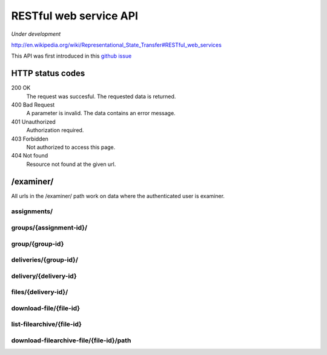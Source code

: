 .. _restful:


==========================================
RESTful web service API
==========================================

*Under development*

http://en.wikipedia.org/wiki/Representational_State_Transfer#RESTful_web_services

This API was first introduced in this `github issue <https://github.com/devilry/devilry-django/issues/93>`_

HTTP status codes
#####################################################################

200 OK
    The request was succesful. The requested data is returned.
400 Bad Request
    A parameter is invalid. The data contains an error message.
401 Unauthorized
    Authorization required.
403 Forbidden
    Not authorized to access this page.
404 Not found
    Resource not found at the given url.


/examiner/
#####################################################################

All urls in the /examiner/ path work on data where the authenticated user is
examiner.


assignments/
=====================================================================

.. function:: GET(count=50, start=0, orderby="short_name", old=0, active=1, search="", longnamefields=0, pointhandlingfields=0)

    List all old and active assignments. Should provide the following
    information (fields) for each listed assignment by default:

        - id
        - short_name
        - period__short_name (parentnode.short_name)
        - assignment__short_name (parentnode.parentnode.short_name)

    For documentation on the fields, see :class:`devilry.apps.core.models.Assignment`.

    :param count:
        Number of results.
    :param start:
        Offset where the result should start (If start is 10 and
        count is 30, results 10 to 40 is returned, including both ends).
    :param old:
        Include assignments from old (not active) periods?
    :param active:
        Include assignments from old (not active) periods?
    :param orderby:
        Sort the result by this field. Must be one of:
        *id*, *short_name*, *long_name*, *id*, *publishing_time*, *pointscale*,
        *autoscale*, *maxpoints*, *attempts* or *must_pass*. See
        :class:`devilry.apps.core.models.Assignment` for documentation on each of
        these fields.
    :param search: A query to limit the results.
    :param longnamefields: Include the *long_name* field of assignment, period and
        subject for each assignment in the result?
    :param pointhandlingfields:
        Include the *grade_plugin*, *pointscale*, *autoscale*,
        *maxpoints*, *attempts*, and *must_pass* fields for each assignment in
        the result? The *grade_plugin* field contains the (human readable and
        translated) label instead of the grade plugin key.

    :return: The requested assignments if all is OK.


groups/{assignment-id}/
=====================================================================

.. function:: GET(count=50, start=0, orderby="id", details=0, search="")

    List all groups in the given assignment.

    :param count: Number of results.
    :param start: Offset where the result should start (If start is 10 and
        count is 30, results 10 to 40 is returned, including both ends).
    :param orderby: Sort the result by this field. Must be one of:
        *id*, *is_open*, *status*, *points*, *scaled_points* or
        *active_deadline* (only if details is 1).
        See :class:`devilry.apps.core.models.AssignmentGroup` for documentation on
        each of these fields.
    :param details: Add details? If 1, the result will contain the following
        additional fields:
    
        deadlines
            A list of deadlines for this group.
        active_deadline
            The active deadline for this group.
    :param search: A query to limit the results.

    :return: The requested groups if all is OK.


group/{group-id}
=====================================================================

.. function:: GET()

    Get all available information about the given group (not about any deliveries).


deliveries/{group-id}/
=========================================================================

.. function:: GET()

    List all deliveries by this group.


delivery/{delivery-id}
==========================================================================

.. function:: GET()

    Get all information about the delivery with the given delivery-id,
    including feedback. This view might choose between embedding and linking/referencing
    *files/*.

.. function:: PUT()

    Create or update feedback on the delivery.

.. function:: DELETE()

    Clear the feedback on the delivery.


files/{delivery-id}/
================================================================================

.. function:: GET()

    List all files in a delivery.


download-file/{file-id}
===================================================================================================

.. function:: GET()

    Download the requested file.


list-filearchive/{file-id}
=================================================================================================

.. function:: GET()

    List the contents of the file, if it is a supported archive format.


download-filearchive-file/{file-id}/path
=================================================================================================

.. function:: GET()

    Download a single file from within a supported archive format.
